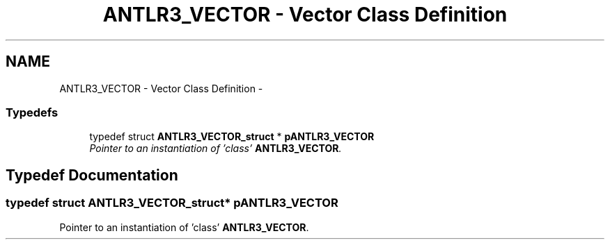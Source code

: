 .TH "ANTLR3_VECTOR - Vector Class Definition" 3 "29 Nov 2010" "Version 3.3" "ANTLR3C" \" -*- nroff -*-
.ad l
.nh
.SH NAME
ANTLR3_VECTOR - Vector Class Definition \- 
.SS "Typedefs"

.in +1c
.ti -1c
.RI "typedef struct \fBANTLR3_VECTOR_struct\fP * \fBpANTLR3_VECTOR\fP"
.br
.RI "\fIPointer to an instantiation of 'class' \fBANTLR3_VECTOR\fP. \fP"
.in -1c
.SH "Typedef Documentation"
.PP 
.SS "typedef struct \fBANTLR3_VECTOR_struct\fP* \fBpANTLR3_VECTOR\fP"
.PP
Pointer to an instantiation of 'class' \fBANTLR3_VECTOR\fP. 
.PP


